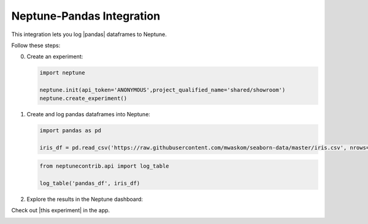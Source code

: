 .. _integrations-pandas:

Neptune-Pandas Integration
==============================

This integration lets you log |pandas| dataframes to Neptune.


.. image:: ../_static/images/integrations/pandas.png
   :target: ../_static/images/integrations/pandas.png
   :alt: pandas neptune.ai integration


Follow these steps:


0. Create an experiment:

   .. code-block::

        import neptune

        neptune.init(api_token='ANONYMOUS',project_qualified_name='shared/showroom')
        neptune.create_experiment()

1. Create and log pandas dataframes into Neptune:

   .. code-block::

    import pandas as pd

    iris_df = pd.read_csv('https://raw.githubusercontent.com/mwaskom/seaborn-data/master/iris.csv', nrows=100)

   .. code-block::

        from neptunecontrib.api import log_table

        log_table('pandas_df', iris_df)

2. Explore the results in the Neptune dashboard:

Check out |this experiment| in the app.

.. image:: ../_static/images/integrations/pandas.gif
   :target: ../_static/images/integrations/pandas.gif
   :alt: image

.. External Links

.. |pandas| raw:: html

    <a href="https://pandas.pydata.org/" target="_blank">pandas</a>

.. |this experiment| raw:: html

    <a href="https://ui.neptune.ai/o/shared/org/showroom/e/SHOW-980/artifacts?path=tables%2F&file=pandas_df.html" target="_blank">this experiment</a>
